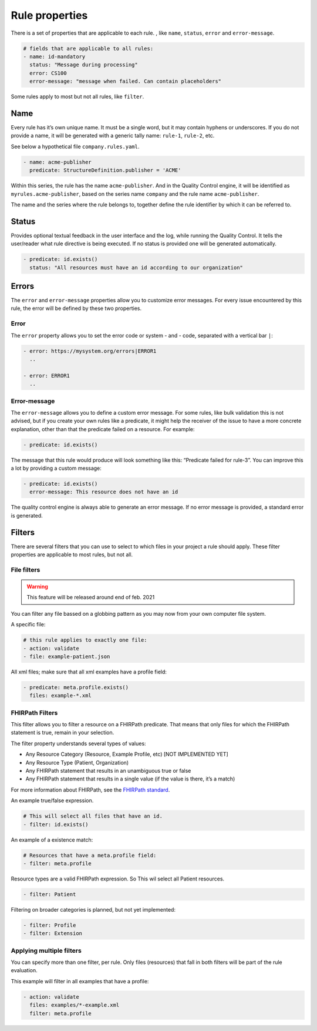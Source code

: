 Rule properties
---------------

There is a set of properties that are applicable to each rule. , like
``name``, ``status``, ``error`` and ``error-message``.

.. code-block:: yaml

   # fields that are applicable to all rules:
   - name: id-mandatory
     status: "Message during processing"
     error: CS100
     error-message: "message when failed. Can contain placeholders"

Some rules apply to most but not all rules, like ``filter``.

Name
~~~~

Every rule has it’s own unique name. It must be a single word, but it may
contain hyphens or underscores. If you do not provide a name, it 
will be generated with a generic tally name: ``rule-1``, ``rule-2``, etc.

See below a hypothetical file ``company.rules.yaml``.

.. code-block:: yaml

   - name: acme-publisher
     predicate: StructureDefinition.publisher = 'ACME'

Within this series, the rule has the name ``acme-publisher``. And in the
Quality Control engine, it will be identified as
``myrules.acme-publisher``, based on the series name ``company`` and the
rule name ``acme-publisher``.

The name and the series where the rule belongs to, together define the
rule identifier by which it can be referred to.

Status
~~~~~~

Provides optional textual feedback in the user interface and the log, while
running the Quality Control. It tells the user/reader what rule
directive is being executed. If no status is provided one will be generated
automatically.

.. code-block:: yaml

   - predicate: id.exists()
     status: "All resources must have an id according to our organization"

Errors
~~~~~~

The ``error`` and ``error-message`` properties allow you to customize
error messages. For every issue encountered by this rule, the error will
be defined by these two properties.

Error
=====

The ``error`` property allows you to set the error code or system - and
- code, separated with a vertical bar ``|``:

.. code-block:: yaml

   - error: https://mysystem.org/errors|ERROR1
     ..

   - error: ERROR1
     ..

Error-message
=============

The ``error-message`` allows you to define a custom error message. For
some rules, like bulk validation this is not advised, but if you create
your own rules like a predicate, it might help the receiver of the issue
to have a more concrete explanation, other than that the predicate
failed on a resource. For example:

.. code-block:: yaml

   - predicate: id.exists()

The message that this rule would produce will look something like this:
“Predicate failed for rule-3”. You can improve this a lot by providing a
custom message:

.. code-block:: yaml

   - predicate: id.exists()
     error-message: This resource does not have an id

The quality control engine is always able to generate an error message.
If no error message is provided, a standard error is generated.

Filters
~~~~~~~

There are several filters that you can use to select to which files in
your project a rule should apply. These filter properties are applicable
to most rules, but not all.

File filters
============

.. warning::

   This feature will be released around end of feb. 2021

You can filter any file bassed on a globbing pattern as you may now from
your own computer file system.

A specific file:

.. code-block:: yaml

   # this rule applies to exactly one file:
   - action: validate
   - file: example-patient.json

All xml files; make sure that all xml examples have a profile field:

.. code-block:: yaml

   - predicate: meta.profile.exists()
     files: example-*.xml

FHIRPath Filters
================

This filter allows you to filter a resource on a FHIRPath predicate.
That means that only files for which the FHIRPath statement is true,
remain in your selection.

The filter property understands several types of values:

- Any Resource Category (Resource, Example Profile, etc) [NOT IMPLEMENTED YET]
- Any Resource Type (Patient, Organization)
- Any FHIRPath statement that results in an unambiguous true or false
- Any FHIRPath statement that results in a single value (if the value is there, it’s a match)

For more information about FHIRPath, see the `FHIRPath standard`_.

An example true/false expression.

.. code-block:: yaml

   # This will select all files that have an id.
   - filter: id.exists()

An example of a existence match:

.. code-block:: yaml

   # Resources that have a meta.profile field:
   - filter: meta.profile

Resource types are a valid FHIRPath expression. So This wil select all
Patient resources.

.. code-block:: yaml

   - filter: Patient

Filtering on broader categories is planned, but not yet implemented:

.. code-block:: yaml

   - filter: Profile 
   - filter: Extension

Applying multiple filters
=========================

You can specify more than one filter, per rule. Only files (resources)
that fall in both filters will be part of the rule evaluation.

This example will filter in all examples that have a profile:

.. code-block:: yaml

   - action: validate
     files: examples/*-example.xml
     filter: meta.profile

.. _FHIRPath standard: http://hl7.org/FHIRPath/